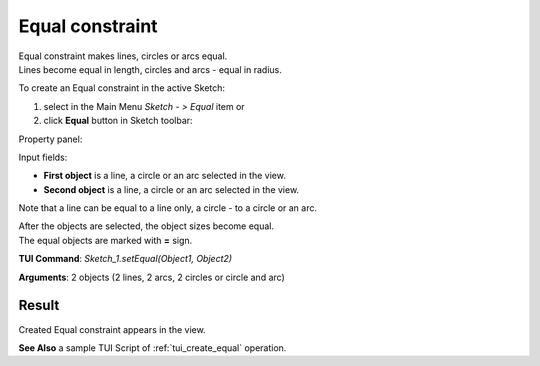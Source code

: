 .. _sketchEqual:

Equal constraint
================

| Equal constraint makes lines, circles or arcs equal.
| Lines become equal in length, circles and arcs - equal in radius.

To create an Equal constraint in the active Sketch:

#. select in the Main Menu *Sketch - > Equal* item  or
#. click **Equal** button in Sketch toolbar:

.. image:: images/equal.png
   :align: center

.. centered::
   **Equal**  button

Property panel:

.. image:: images/Equal_panel.png
   :align: center

Input fields:

- **First object** is a line, a circle or an arc selected in the view.
- **Second object** is a line, a circle or an arc selected in the view.

Note that a line can be equal to a line only, a circle - to a circle or an arc.

| After the objects are selected, the object sizes become equal.
| The equal objects are marked with **=** sign.

**TUI Command**: *Sketch_1.setEqual(Object1, Object2)*

**Arguments**:  2 objects (2 lines, 2 arcs, 2 circles or circle and arc)

Result
""""""

Created Equal constraint appears in the view.

.. image:: images/Equal_res.png
	   :align: center

.. centered::
   Created equal constraint

**See Also** a sample TUI Script of :ref:`tui_create_equal` operation.